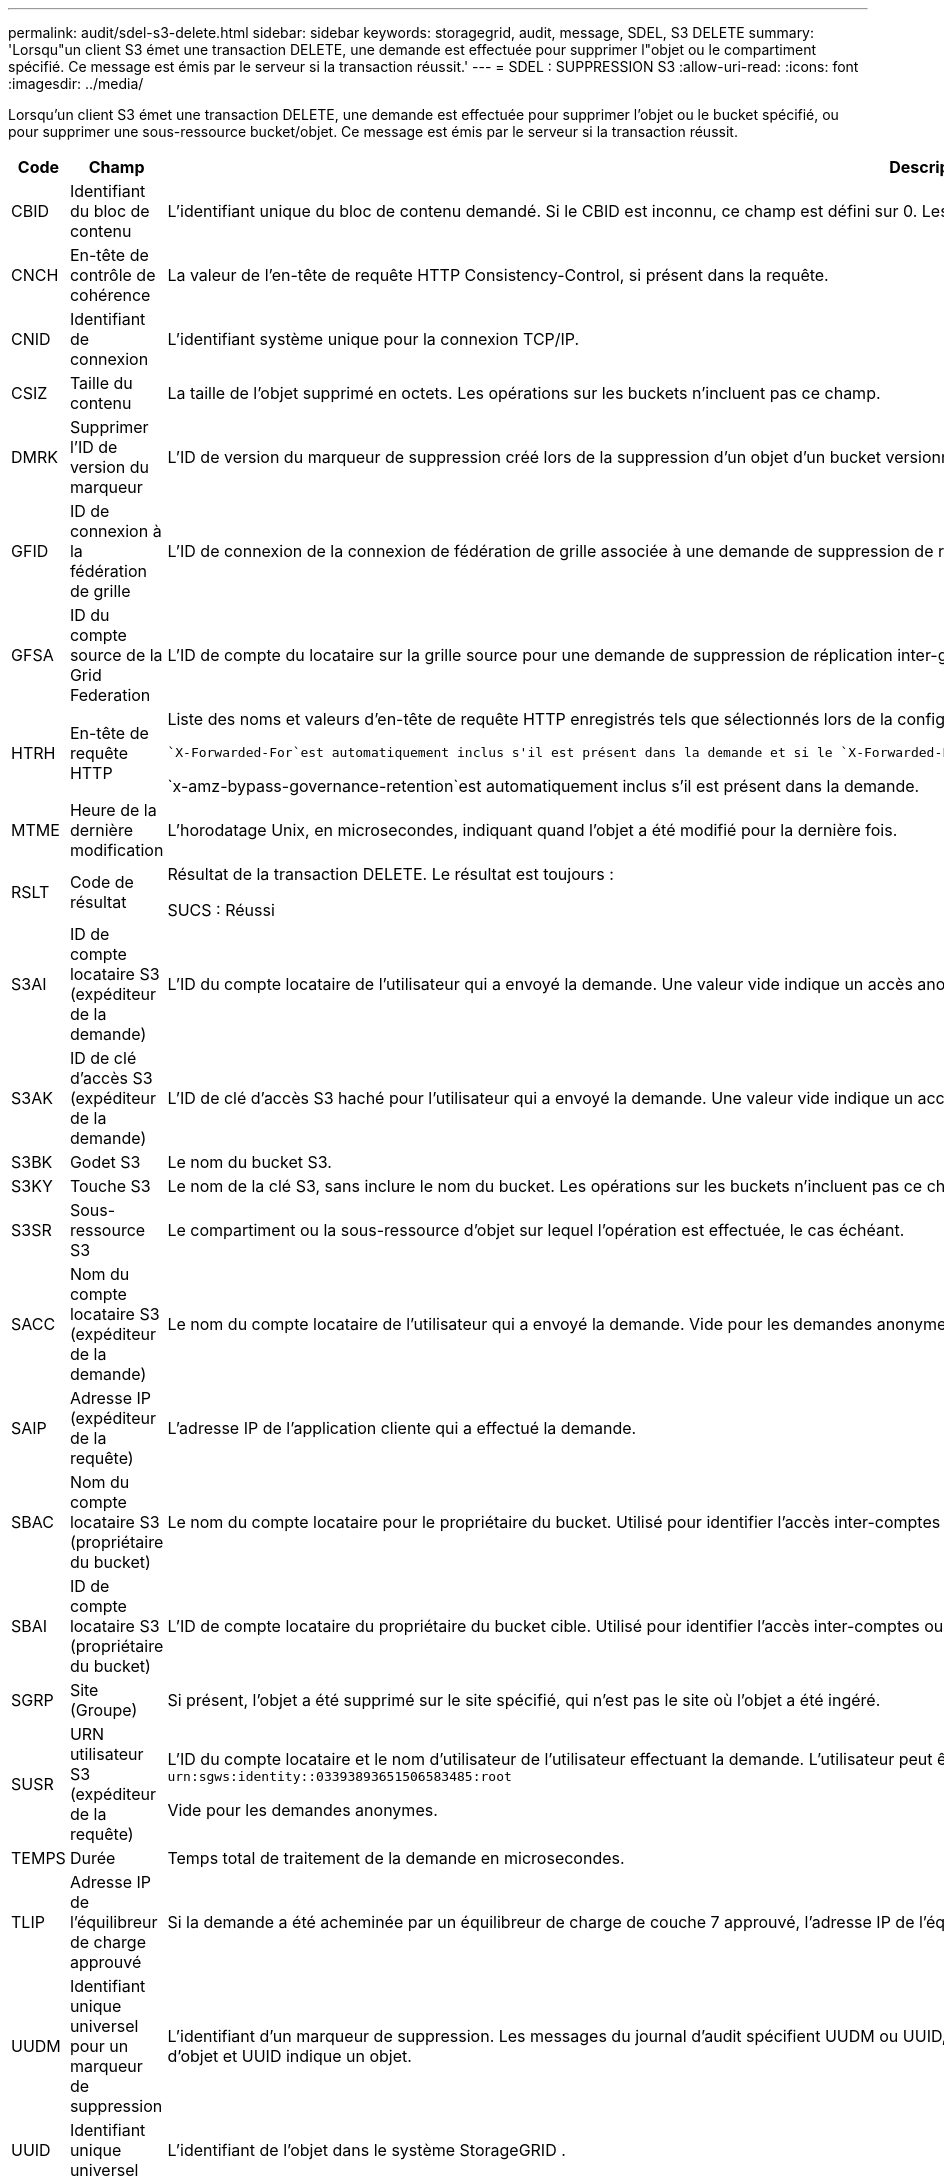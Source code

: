 ---
permalink: audit/sdel-s3-delete.html 
sidebar: sidebar 
keywords: storagegrid, audit, message, SDEL, S3 DELETE 
summary: 'Lorsqu"un client S3 émet une transaction DELETE, une demande est effectuée pour supprimer l"objet ou le compartiment spécifié.  Ce message est émis par le serveur si la transaction réussit.' 
---
= SDEL : SUPPRESSION S3
:allow-uri-read: 
:icons: font
:imagesdir: ../media/


[role="lead"]
Lorsqu'un client S3 émet une transaction DELETE, une demande est effectuée pour supprimer l'objet ou le bucket spécifié, ou pour supprimer une sous-ressource bucket/objet.  Ce message est émis par le serveur si la transaction réussit.

[cols="1a,1a,4a"]
|===
| Code | Champ | Description 


 a| 
CBID
 a| 
Identifiant du bloc de contenu
 a| 
L'identifiant unique du bloc de contenu demandé.  Si le CBID est inconnu, ce champ est défini sur 0.  Les opérations sur les buckets n'incluent pas ce champ.



 a| 
CNCH
 a| 
En-tête de contrôle de cohérence
 a| 
La valeur de l'en-tête de requête HTTP Consistency-Control, si présent dans la requête.



 a| 
CNID
 a| 
Identifiant de connexion
 a| 
L'identifiant système unique pour la connexion TCP/IP.



 a| 
CSIZ
 a| 
Taille du contenu
 a| 
La taille de l'objet supprimé en octets.  Les opérations sur les buckets n'incluent pas ce champ.



 a| 
DMRK
 a| 
Supprimer l'ID de version du marqueur
 a| 
L'ID de version du marqueur de suppression créé lors de la suppression d'un objet d'un bucket versionné.  Les opérations sur les buckets n'incluent pas ce champ.



 a| 
GFID
 a| 
ID de connexion à la fédération de grille
 a| 
L'ID de connexion de la connexion de fédération de grille associée à une demande de suppression de réplication inter-grille.  Uniquement inclus dans les journaux d'audit sur la grille de destination.



 a| 
GFSA
 a| 
ID du compte source de la Grid Federation
 a| 
L'ID de compte du locataire sur la grille source pour une demande de suppression de réplication inter-grille.  Uniquement inclus dans les journaux d'audit sur la grille de destination.



 a| 
HTRH
 a| 
En-tête de requête HTTP
 a| 
Liste des noms et valeurs d'en-tête de requête HTTP enregistrés tels que sélectionnés lors de la configuration.

 `X-Forwarded-For`est automatiquement inclus s'il est présent dans la demande et si le `X-Forwarded-For` la valeur est différente de l'adresse IP de l'expéditeur de la demande (champ d'audit SAIP).

`x-amz-bypass-governance-retention`est automatiquement inclus s'il est présent dans la demande.



 a| 
MTME
 a| 
Heure de la dernière modification
 a| 
L'horodatage Unix, en microsecondes, indiquant quand l'objet a été modifié pour la dernière fois.



 a| 
RSLT
 a| 
Code de résultat
 a| 
Résultat de la transaction DELETE.  Le résultat est toujours :

SUCS : Réussi



 a| 
S3AI
 a| 
ID de compte locataire S3 (expéditeur de la demande)
 a| 
L'ID du compte locataire de l'utilisateur qui a envoyé la demande.  Une valeur vide indique un accès anonyme.



 a| 
S3AK
 a| 
ID de clé d'accès S3 (expéditeur de la demande)
 a| 
L'ID de clé d'accès S3 haché pour l'utilisateur qui a envoyé la demande.  Une valeur vide indique un accès anonyme.



 a| 
S3BK
 a| 
Godet S3
 a| 
Le nom du bucket S3.



 a| 
S3KY
 a| 
Touche S3
 a| 
Le nom de la clé S3, sans inclure le nom du bucket.  Les opérations sur les buckets n'incluent pas ce champ.



 a| 
S3SR
 a| 
Sous-ressource S3
 a| 
Le compartiment ou la sous-ressource d'objet sur lequel l'opération est effectuée, le cas échéant.



 a| 
SACC
 a| 
Nom du compte locataire S3 (expéditeur de la demande)
 a| 
Le nom du compte locataire de l'utilisateur qui a envoyé la demande.  Vide pour les demandes anonymes.



 a| 
SAIP
 a| 
Adresse IP (expéditeur de la requête)
 a| 
L'adresse IP de l'application cliente qui a effectué la demande.



 a| 
SBAC
 a| 
Nom du compte locataire S3 (propriétaire du bucket)
 a| 
Le nom du compte locataire pour le propriétaire du bucket.  Utilisé pour identifier l'accès inter-comptes ou anonyme.



 a| 
SBAI
 a| 
ID de compte locataire S3 (propriétaire du bucket)
 a| 
L'ID de compte locataire du propriétaire du bucket cible.  Utilisé pour identifier l'accès inter-comptes ou anonyme.



 a| 
SGRP
 a| 
Site (Groupe)
 a| 
Si présent, l'objet a été supprimé sur le site spécifié, qui n'est pas le site où l'objet a été ingéré.



 a| 
SUSR
 a| 
URN utilisateur S3 (expéditeur de la requête)
 a| 
L'ID du compte locataire et le nom d'utilisateur de l'utilisateur effectuant la demande.  L'utilisateur peut être un utilisateur local ou un utilisateur LDAP. Par exemple :  `urn:sgws:identity::03393893651506583485:root`

Vide pour les demandes anonymes.



 a| 
TEMPS
 a| 
Durée
 a| 
Temps total de traitement de la demande en microsecondes.



 a| 
TLIP
 a| 
Adresse IP de l'équilibreur de charge approuvé
 a| 
Si la demande a été acheminée par un équilibreur de charge de couche 7 approuvé, l'adresse IP de l'équilibreur de charge.



 a| 
UUDM
 a| 
Identifiant unique universel pour un marqueur de suppression
 a| 
L'identifiant d'un marqueur de suppression.  Les messages du journal d'audit spécifient UUDM ou UUID, où UUDM indique un marqueur de suppression créé à la suite d'une demande de suppression d'objet et UUID indique un objet.



 a| 
UUID
 a| 
Identifiant unique universel
 a| 
L'identifiant de l'objet dans le système StorageGRID .



 a| 
VSID
 a| 
ID de version
 a| 
L'ID de version de la version spécifique d'un objet qui a été supprimé.  Les opérations sur les buckets et les objets dans les buckets non versionnés n'incluent pas ce champ.

|===